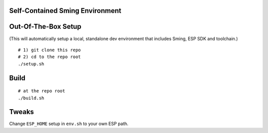 Self-Contained Sming Environment
================================

Out-Of-The-Box Setup
====================

(This will automatically setup a local, standalone dev environment that includes Sming, ESP SDK and toolchain.)

::

    # 1) git clone this repo
    # 2) cd to the repo root
    ./setup.sh

Build
=====

::

    # at the repo root
    ./build.sh

Tweaks
======

Change ``ESP_HOME`` setup in ``env.sh`` to your own ESP path.
